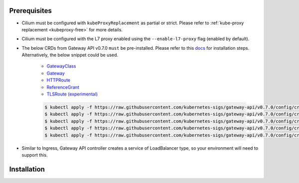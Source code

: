 Prerequisites
#############

* Cilium must be configured with ``kubeProxyReplacement`` as partial
  or strict. Please refer to :ref:`kube-proxy replacement <kubeproxy-free>`
  for more details.
* Cilium must be configured with the L7 proxy enabled using the ``--enable-l7-proxy`` flag (enabled by default).
* The below CRDs from Gateway API v0.7.0 ``must`` be pre-installed.
  Please refer to this `docs <https://gateway-api.sigs.k8s.io/guides/?h=crds#getting-started-with-gateway-api>`_
  for installation steps. Alternatively, the below snippet could be used.

    - `GatewayClass <https://gateway-api.sigs.k8s.io/api-types/gatewayclass/>`_
    - `Gateway <https://gateway-api.sigs.k8s.io/api-types/gateway/>`_
    - `HTTPRoute <https://gateway-api.sigs.k8s.io/api-types/httproute/>`_
    - `ReferenceGrant <https://gateway-api.sigs.k8s.io/api-types/referencegrant/>`_
    - `TLSRoute (experimental) <https://gateway-api.sigs.k8s.io/references/spec/#gateway.networking.k8s.io%2fv1alpha2.TLSRoute/>`_

    .. code-block:: shell-session

        $ kubectl apply -f https://raw.githubusercontent.com/kubernetes-sigs/gateway-api/v0.7.0/config/crd/standard/gateway.networking.k8s.io_gatewayclasses.yaml
        $ kubectl apply -f https://raw.githubusercontent.com/kubernetes-sigs/gateway-api/v0.7.0/config/crd/standard/gateway.networking.k8s.io_gateways.yaml
        $ kubectl apply -f https://raw.githubusercontent.com/kubernetes-sigs/gateway-api/v0.7.0/config/crd/standard/gateway.networking.k8s.io_httproutes.yaml
        $ kubectl apply -f https://raw.githubusercontent.com/kubernetes-sigs/gateway-api/v0.7.0/config/crd/standard/gateway.networking.k8s.io_referencegrants.yaml
        $ kubectl apply -f https://raw.githubusercontent.com/kubernetes-sigs/gateway-api/v0.7.0/config/crd/experimental/gateway.networking.k8s.io_tlsroutes.yaml

* Similar to Ingress, Gateway API controller creates a service of LoadBalancer type,
  so your environment will need to support this.

Installation
############

.. tabs::

    .. group-tab:: Helm

        Cilium Gateway API Controller can be enabled with helm flag ``gatewayAPI.enabled``
        set as true. Please refer to :ref:`k8s_install_helm` for a fresh installation.

        .. parsed-literal::

            $ helm upgrade cilium |CHART_RELEASE| \\
                --namespace kube-system \\
                --reuse-values \\
                --set gatewayAPI.enabled=true

            $ kubectl -n kube-system rollout restart deployment/cilium-operator
            $ kubectl -n kube-system rollout restart ds/cilium

        Next you can check the status of the Cilium agent and operator:

        .. code-block:: shell-session

            $ cilium status

        .. include:: ../../../installation/cli-download.rst

    .. group-tab:: Cilium CLI

        .. include:: ../../../installation/cli-download.rst

        Cilium Gateway API Controller can be enabled with the below command

        .. code-block:: shell-session

            $ cilium install \\
                --set kubeProxyReplacement=true \\
                --set gatewayAPI.enabled=true

        Next you can check the status of the Cilium agent and operator:

        .. code-block:: shell-session

            $ cilium status


